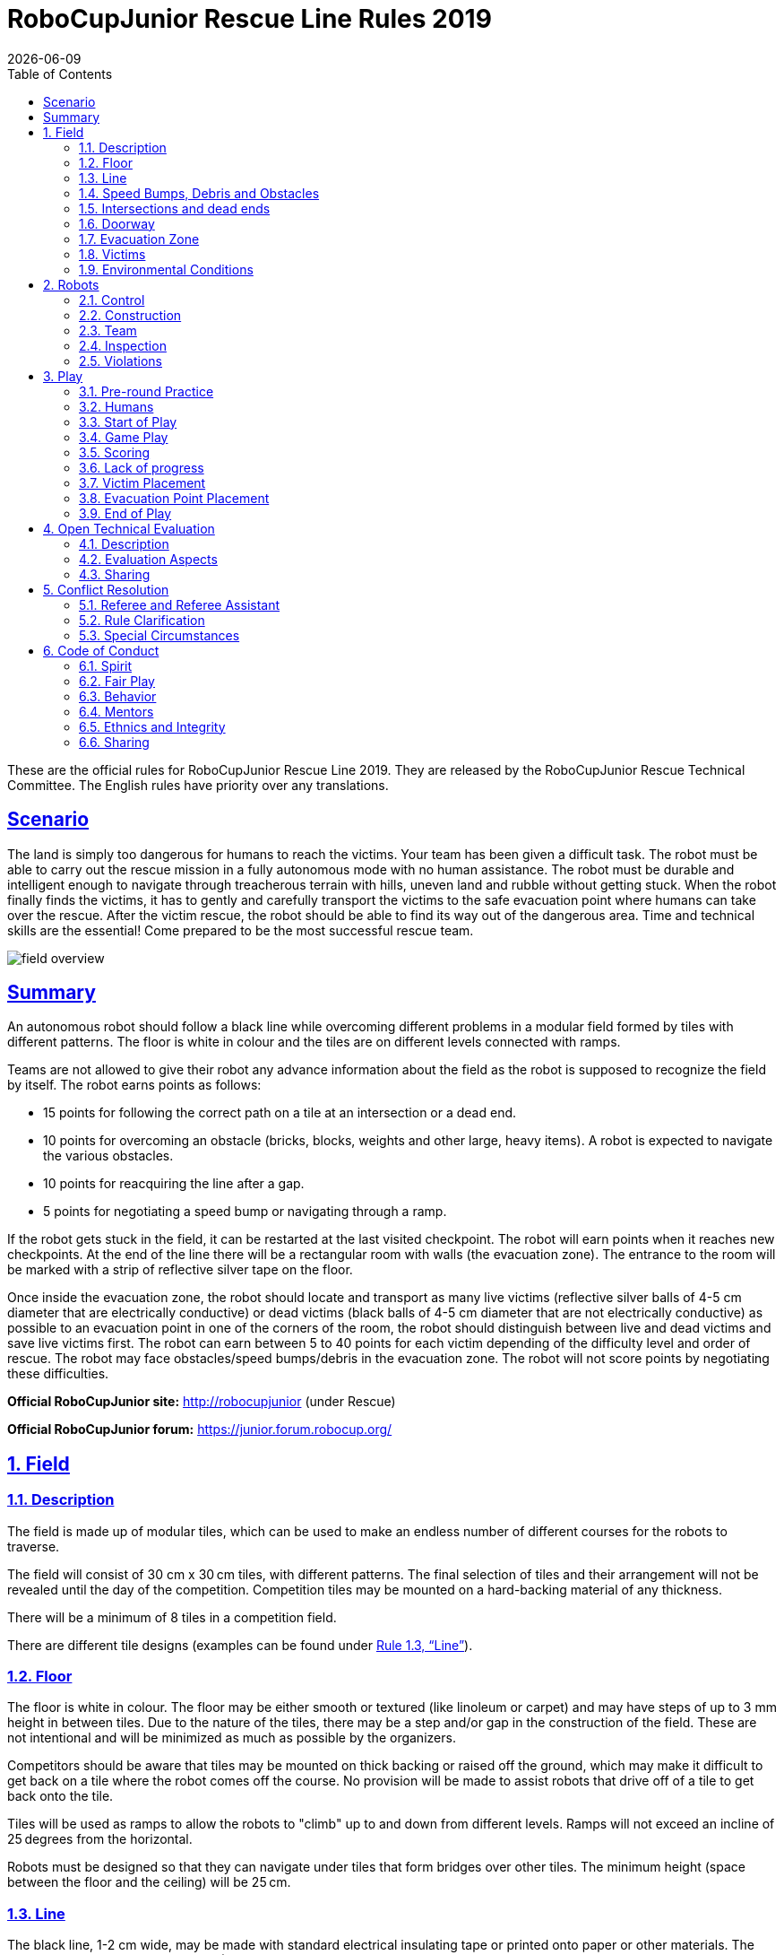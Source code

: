 = RoboCupJunior Rescue Line Rules 2019
{docdate}
:toc: left
:sectanchors:
:sectlinks:
:xrefstyle: full
:section-refsig: Rule
:sectnums:

ifdef::basebackend-html[]
++++
<link rel="stylesheet" href="https://use.fontawesome.com/releases/v5.3.1/css/all.css" integrity="sha384-mzrmE5qonljUremFsqc01SB46JvROS7bZs3IO2EmfFsd15uHvIt+Y8vEf7N7fWAU" crossorigin="anonymous">
<script src="https://hypothes.is/embed.js" async></script>
++++
endif::basebackend-html[]

:icons: font
:numbered:

These are the official rules for RoboCupJunior Rescue Line 2019. They are released by the RoboCupJunior Rescue Technical Committee. The English rules have priority over any translations.

[scenario]
== Scenario

The land is simply too dangerous for humans to reach the victims. Your team has been given a difficult task. The robot must be able to carry out the rescue mission in a fully autonomous mode with no human assistance. The robot must be durable and intelligent enough to navigate through treacherous terrain with hills, uneven land and rubble without getting stuck. When the robot finally finds the victims, it has to gently and carefully transport the victims to the safe evacuation point where humans can take over the rescue. After the victim rescue, the robot should be able to find its way out of the dangerous area.
Time and technical skills are the essential! Come prepared to be the most successful rescue team.

image::media/line/field_overview.jpg[]

[summary]
== Summary

An autonomous robot should follow a black line while overcoming different problems in a modular field formed by tiles with different patterns. The floor is white in colour and the tiles are on different levels connected with ramps.

Teams are not allowed to give their robot any advance information about the field as the robot is supposed to recognize the field by itself. The robot earns points as follows:

* 15 points for following the correct path on a tile at an intersection or a dead end.
* 10 points for overcoming an obstacle (bricks, blocks, weights and other large, heavy items). A robot is expected to navigate the various obstacles.
* 10 points for reacquiring the line after a gap.
* 5 points for negotiating a speed bump or navigating through a ramp.

If the robot gets stuck in the field, it can be restarted at the last visited checkpoint. The robot will earn points when it reaches new checkpoints. At the end of the line there will be a rectangular room with walls (the evacuation zone). The entrance to the room will be marked with a strip of reflective silver tape on the floor. 

Once inside the evacuation zone, the robot should locate and transport as many live victims (reflective silver balls of 4-5 cm diameter that are electrically conductive) or dead victims (black balls of 4-5 cm diameter that are not electrically conductive) as possible to an evacuation point in one of the corners of the room, the robot should distinguish between live and dead victims and save live victims first. The robot can earn between 5 to 40 points for each victim depending of the difficulty level and order of rescue. The robot may face obstacles/speed bumps/debris in the evacuation zone. The robot will not score points by negotiating these difficulties.

*Official RoboCupJunior site:* http://robocupjunior (under Rescue)

*Official RoboCupJunior forum:* https://junior.forum.robocup.org/

== Field

=== Description

The field is made up of modular tiles, which can be used to make an endless number of different courses for the robots to traverse.

The field will consist of 30 cm x 30 cm tiles, with different patterns. The final selection of tiles and their arrangement will not be revealed until the day of the competition. Competition tiles may be mounted on a hard-backing material of any thickness.

There will be a minimum of 8 tiles in a competition field.

There are different tile designs (examples can be found under <<field-line>>).

=== Floor

The floor is white in colour. The floor may be either smooth or textured (like linoleum or carpet) and may have steps of up to 3 mm height in between tiles. Due to the nature of the tiles, there may be a step and/or gap in the construction of the field. These are not intentional and will be minimized as much as possible by the organizers.

Competitors should be aware that tiles may be mounted on thick backing or raised off the ground, which may make it difficult to get back on a tile where the robot comes off the course. No provision will be made to assist robots that drive off of a tile to get back onto the tile.

Tiles will be used as ramps to allow the robots to "climb" up to and down from different levels. Ramps will not exceed an incline of 25 degrees from the horizontal.

Robots must be designed so that they can navigate under tiles that form bridges over other tiles. The minimum height (space between the floor and the ceiling) will be 25 cm.

[[field-line]]
=== Line

The black line, 1-2 cm wide, may be made with standard electrical insulating tape or printed onto paper or other materials. The black line forms a path on the floor. (The grid lines indicated in the drawings are for reference only and competitors can expect tiles to be duplicated, added and/ or omitted.)

Straight sections of the black line may have gaps with at least 5 cm of straight line before each gap as measured from the shortest portion of the straight portion of the line. The length of a gap will be no more than 20 cm.

The arrangement of the tiles and paths may vary between rounds.

The line will be 10 cm away from any edge of the field.

image::media/line/line_examples.jpg[]

=== Speed Bumps, Debris and Obstacles

Speed bumps will have a height of 1cm or less and will be white. When the speed bump is placed over any black line, the overlap between the speed bump and the black line will be coloured black.

Debris will have a maximum height of 3 mm. It will not be fixed to the floor. Debris consists of small materials such as toothpicks or small wooden dowels, etc.

Debris may be adjacent to walls.

Obstacles may consist of bricks, blocks, weights and other large, heavy items. Obstacles will be at least 15cm high. 

An obstacle may not occupy more than one line.

A robot is expected to navigate around obstacles. The robot may move obstacles but it should be noted that obstacles may be very heavy or fixed to the floor. Obstacles that are moved will remain where they moved to, even if that prevents the robot from proceeding.

=== Intersections and dead ends

Intersections can be placed anywhere except in the evacuation zone.

Intersections markers are green and 25 mm x 25 mm in dimension. They indicate the direction of the path the robot should follow. 

If there is not a green marker at an intersection, the robot should continue straight ahead.

A dead end is when there are two green marks before an intersection (one on each side of the line), in this case the robot should turn around.

The intersections are always perpendicular but may have 3 or 4 branches. 

Intersection markers will be placed just before the intersection. See the images below for possible scenarios.

image::media/line/intersections_possibilities_1.png[]
image::media/line/intersections_possibilities_2.jpg[]
image::media/line/intersections_possibilities_3.jpg[]

=== Doorway

The field layout may have doorways. If present in a field, doorways will be at least 25 cm wide and 25 cm high. 

Doorways are located on straight sections of the line.

Doorways will be fixed to the floor.

=== Evacuation Zone

The black line will end at the entrance of the evacuation zone. 

The evacuation zone is approximately 120 cm by 90 cm with walls around the 4 sides that are at least 10 cm high.

At the entrance to the evacuation zone, there is a 25 mm x 250 mm strip of reflective silver tape on the floor.

Teams can choose between two different evacuation point tiles, which are both right angled triangles with sides of 30 cm x 30 cm:

* Level one: The evacuation point is a black triangle with a bump of 5mm along the side that does not touch a wall.
* Level two: The evacuation point is a black triangle with 6cm walls and a hollow centre.

image::media/line/evacuation_zones.png[float="left"]
Level one and Level two

=== Victims

Victims may be located anywhere on the floor of the evacuation zone.

A victim represents a person and is in the form of a 4-5 cm diameter ball.

There are two types of victims:

* Dead victims are black and not electrically conductive.
* Living victims are silver, reflect light and are electrically conductive.

=== Environmental Conditions

The environmental conditions at a tournament will be different from the conditions at home practice field.  Teams must come prepared to adjust their robots to the conditions at the venue.

Lighting and magnetic conditions may vary in the rescue field.

The field may be affected by magnetic fields (e.g. generated by under floor wiring and metallic objects). Teams should prepare their robots to handle such interference. Organizers and referees will do their best to minimize external magnetic interference.

The field may be affected by unexpected lightning interference (e.g. such as camera flash from spectators). Teams should prepare their robots to handle such interference. Organizers and referees will do their best to minimize external lighting interference. 

All measurements in the rules have a tolerance of ±5%.

== Robots

=== Control

Robots must be controlled autonomously. The use of a remote control, manual control, or passing information (by sensors, cables, wirelessly, etc.) to the robot is not allowed.

Robots must be started manually by the team captain.

Any pre-mapped type of dead reckoning (movements predefined based on known locations or placement of features in the field) is prohibited.

Robots must not damage any part of the field in any way.

=== Construction

Any robot kit or building blocks, either available on the market or built from raw hardware, may be used as long as the design and construction of the robot are primarily and substantially the original work of the students.

Teams are not permitted to use any commercially produced robot kits or sensors components that are specifically designed or marketed to complete any single major task of RoboCupJunior Rescue. Robots that do not comply will face immediate disqualification from the tournament.  If there is any doubt, teams should consult the Technical Committee (TC) prior to the competition.

For the safety of participants and spectators, only lasers of class 1 and 2 are allowed. This will be checked during inspection. Teams using lasers must be able to show the sensor’s data/information sheet. 

Bluetooth Class 2, 3 and ZigBee communications are the only wireless communication types allowed in RoboCupJunior. Robots that have other types of wireless communications will need to be removed or disabled to prevent possible interference with other leagues competing in RoboCup. If the robot has equipment for other forms of wireless communication, the team must prove that they have been disabled. Robots that do not comply may face immediate disqualification from the tournament.

Robots may incur damage by falling off the field, making contact with another robot, or making contact with field elements.  The organizing committee cannot anticipate all potential situations where damage to the robot may occur. Teams should ensure that all active elements on a robot are properly protected with resistant materials. For example, electrical circuits must be protected from all human contact and direct contact with other robots and field elements. 

When batteries are transported or moved, it is recommended that safety bags be used. Reasonable efforts should be made to ensure that robots avoid short circuits and chemical or air leaks.

=== Team

Each team must have only one robot on the field. 

Each team must have between 2 and 4 members.

Each team member will need to explain their work and should have a specific technical role.

A student can be registered on only one team.

A team is only allowed to participate in one league: Rescue Line or Rescue Maze.

All team members must be the correct age as stated on the RCJ website: http://junior.robocup.org/robocupjunior-general-rules/.

Team members may compete in Rescue Line twice (2 international events). After competing in Rescue Line twice, they must move to another RoboCupJunior subleague.
A student will not be able to participate in the RoboCupJunior, Sydney 2019 if he/she has participated in any two of the following international competitions: RoboCupJunior, Hefei 2015 Rescue Line Secondary, RoboCupJunior, Leipzig Rescue Line Secondary, RoboCupJunior, Nagoya 2017 Rescue Line or RoboCupJunior, Montreal 2018 Rescue Line.

Mentors/parents are not allowed to be with the team members during the competition. The team members will have to self-govern themselves (without mentor's supervision or assistance) during the long stretch of hours at the competition.

=== Inspection

The robots will be scrutinized by a panel of referees before the start of the tournament and at other times during the competition to ensure that they meet the constraints described in these rules.

It is illegal to use a robot that is very similar to another team’s robot from a previous year or the current year.

It is the responsibility of the team to have their robot re-inspected, if their robot is modified at any time during the tournament.

Students will be asked to explain the operation of their robot in order to verify that construction and programming of the robot is their own work.

Students will be asked about their preparation efforts and may be requested to answer surveys and participate in video-taped interviews for research purposes.

All teams must complete a web form prior to the competition to allow judges to better prepare for the interviews.  Instructions on how to submit the form will be provided to the teams prior to the competition. 

All teams have to submit their source code prior to the competition. The source code will not be shared with other teams without the team’s permission.

All teams must submit their engineering journal prior to the competition. The journals will not be shared with other teams without the team’s permission. However, it is highly recommended that teams publicly share their engineering journal. With the teams that indicate that their engineering journals could be shared publicly during the registration process, the journal alongside their poster presentation will be shared through the RoboCupJunior Forum so that other teams could learn from them.

=== Violations

Any violations of the inspection rules will prevent the offending robot from competing until modifications are made and the robot passes inspection.

Modifications must be made within the time schedule of the tournament and teams cannot delay tournament play while making modifications.

If a robot fails to meet all specifications (even with modifications), it will be disqualified from that round (but not from the tournament).

No mentor assistance is allowed during the competition. (See 6. Code of Conduct.)

Any violations of the rules may be penalized by disqualification from the tournament or the round or may result in a loss of points at the discretion of the referees, officials, organizing committee or general chairs.

== Play

=== Pre-round Practice

When possible, teams will have access to practice fields for calibration and testing throughout the competition.

Whenever there are dedicated independent fields for competition and practice, it is at the organizers’ discretion if testing is allowed on the competition fields.

=== Humans

Teams should designate one of their members as “captain” and another one as “co-captain.” Only these two team members will be allowed access to the competition fields, unless otherwise directed by a referee. Only the captain will be allowed to interact with the robot during a scoring run.  

The captain can move the robot only when they are told to do so by a referee.

Other team members (and any spectators) within the vicinity of the rescue field have to stand at least 150 cm away from the field while their robot is active, unless otherwise directed by a referee.

No one is allowed to touch the fields intentionally during a scoring run.

=== Start of Play

A run begins at the scheduled starting time whether or not the team is present or ready. Start times will be posted around the venue.

Before the scoring run begins, the team defines which evacuation point tile should be used (see 1.7.4).

The checkpoint marker is a marker that indicates for humans which tiles are checkpoints. It can be 5 mm to 12mm thick and up to 70 mm in diameter. The number of possible checkpoints will depend on the length of the course.

Before the scoring run starts, the team captain will decide which tiles should be checkpoints and place the markers on those tiles. 

Only one checkpoint marker may be placed on a tile.  Checkpoint markers may not be placed on tiles with scoring elements. Once the scoring run has begun (see 3.3.11), the markers cannot be changed. Note: If a robot moves a marker, it is still the original tile that is the checkpoint. The marker is only there for humans to remember where the checkpoints are located.

The start tile is a checkpoint, where the robot can restart. The team can't use one of their checkpoint markers for the start tile.

Once the scoring run has begun, the robot is not permitted to leave the competition area.

Each team will be given a maximum time of 8 minutes to calibrate the sensors, select the checkpoints and let the robot complete the course. The time for each run will be kept by the referee.

Calibration is defined as taking sensor readings and modifying the robot's programming to accommodate such sensor readings. Any and all pre-mapping activities will result in immediate disqualification of the robot for the round.

Teams may calibrate their robot in as many locations as desired on the field, but the clock will continue to run. Robots are not permitted to move on their own while calibrating. 

Once a team is ready to start a scoring run, they must notify the referee. To begin a scoring run, the robot is placed on the starting tile of the course as indicated by the referee. Once a scoring run has begun, no more calibration is permitted, this includes changing of code/code selection.

Once a robot begins its scoring run, the referee will roll a standard 6-sided dice to determine in which corner the evacuation point will be located.

Obstacles may be removed, added or changed just before a run starts to prevent teams from pre-mapping the layout of the fields. 

Individual tiles may be changed or switched just before a run starts to prevent teams from pre-mapping the layout of the fields. This may happen on the basis of a die rolled by the referee or with another method of randomization announced by the organizers. 

The difficulty of the run and the amount of points that can be reached will be the same or usually the same for every team in a given round on a particular field.

=== Game Play

Robots will start behind the joint in between the start tile and the next tile along the course towards the evacuation zone. Correct placement will be checked by the referee. 

Modifying the robot during a scoring run is prohibited, which includes remounting parts that have fallen off.

Any parts that the robot loses intentionally or unintentionally will be left in the field until the run is over. Team members and judges are not allowed to remove parts from the field during a run.

Teams are not allowed to give their robot any advance information about the field. A robot is supposed to recognize the field elements by itself.

The robot must follow the course completely to enter the evacuation zone.

The robot has visited a tile when more than half the robot is within that tile when viewed from above.

=== Scoring

A robot is awarded points for successfully navigating each hazard (gaps in the line, speed bumps, intersections, dead ends, ramps, and obstacles).

Failed attempts at navigating hazards in the field are defined as a “Lack of Progress” (see 3.6).

When a robot reaches a checkpoint tile it will earn points for each tile it has passed since the previous checkpoint. The points per tile depend on how many attempts the robot has made to reach the checkpoint:

* 1st attempt = 5 points/tile 
* 2nd attempt = 3 points/tile
* 3rd attempt = 1 points/tile
* Beyond the 3rd attempt = 0 points/tile

image::media/line/tile_scoring_example_1.png[float="left"]
image::media/line/tile_scoring_example_2.png[float="left"]

A robot is awarded points for successfully navigating through a ramp (5 points per ramp). Successfully navigating means that the robot reached the top/bottom tile of the ramp from the inclined tile autonomously.

If intersections or dead ends are used on the field, the path may go in the opposite direction through the course (going back to the path that a robot has already taken).

Points are awarded for successfully navigating each gap in the black line in the intended path of the course (10 points per gap). Points are awarded when robot has successfully reached the line after the gap (i.e.: more than half the robot is on the line after the gap when viewed from above. 

Points are awarded for successfully navigating an obstacle. (10 points per obstacle). Points are awarded when the robot has successfully reached the subsequent tile and has reacquired the line in the intended direction. 

Points are awarded for successfully navigating a speed bump in the intended path of the course (5 points per speed bump). Points are awarded when the robot has traversed the speed bump and no part of the robot is in contact with the speed bump when viewed from above. A robot is said to be traversing a speed bump if more than half the robot is on the speed bump. Points are only awarded to speed bumps that are on the line. For speed bumps on the gap, if there was a straight line instead of a gap and the speed bump is on that imaginary line, points are awarded. 

Points are awarded for successfully navigating an intersection (15 points per intersection) when a robot has reached the subsequent tile and is tracing the line in the correct sequence.

Points are awarded for successfully navigating a dead end. (15 points per dead end) when a robot has reached the subsequent tile and is tracing the line in the correct sequence. 

Each gap, speed bump, intersection, dead end and obstacle can only be scored once per intended direction through the course. Points are not awarded for subsequent attempts through the course. 

Successful victim rescue: Robots are awarded points for successfully rescuing victims. A successful victim rescue occurs when the victim is moved to the evacuation point. The victim needs to be completely inside of the evacuation point, and no part of the robot can be in contact with the victim). When the judge determines there has been a successful victim rescue, the victim will be removed from the evacuation zone to allow more victims to be evacuated. The amount of points awarded depends on the evacuation point tile chosen by the team:

* Level one: 30 points per successful rescue of a living victim, 20 points per successful rescue of a dead victim if all live victims are rescued. If not, dead victims are 5 points each. 
* Level two: 40 points per successful rescue of a living victim, 30 points per successful rescue of a dead victim if all live victims are rescued. If not, dead victims are 5 points each.
Full points (20 points for level one/30 points for level two) for a dead victim will only be awarded after ALL of the live victims have first been rescued. If a dead victim was moved into the evacuation zone before all the live victims were rescued, only 5 points will be awarded. 

Ties in scoring will be resolved based on the time taken by each robot (or team of robots) to complete the course (this includes calibration time and check point election).

Points are awarded for successfully driving out of the evacuation zone after at least one successful victim rescue or a robot touching a victim (20 points for finding the line again after driving out of the evacuation zone).  For these points to be rewarded, the robot must reach the third tile with half of the robot on the tile after an evacuation zone. Any checkpoint in the last three tiles will not be counted as a checkpoint tile when moving out of the evacuation zone, however any scoring elements will be accounted for.

When a lack of progress occurs after the final check point marker, 5 points will be deducted from each victim rescued (however points will not be a negative number).

Any hazards that are in the evacuation zone will not be counted towards additional points.

=== Lack of progress

A lack of progress occurs when:

. a team captain declares a Lack of Progress.
. a robot loses the black line without regaining it by the next tile in the sequence (see figures after 3.6.7).
. a robot reaches a line that is not in the intended sequence footnote:["sequence" is not including diagonal sequence]
 
If a lack of progress occurs, the robot must be positioned on the previous checkpoint tile facing the path towards the evacuation zone and checked by the referee.

After a lack of progress, the team may reset the power supply (turn the robot off and on) and subsequently restart the program. The team is not allowed to change the program, give any information about the field to the robot, or repair the robot. Teams must notify the judge prior to their run what procedure will be performed when a lack of progress occurs; teams must stick to this method regardless of the situation.

image::media/line/restart_actions.png[float="left"]

There is no limit to the number of restarts within a round.

After the three failed attempts to reach a checkpoint, a robot is allowed to proceed to the next checkpoint.

The team captain may choose to make further attempts at the course to earn the additional points available for navigating obstacles, gaps in the line, dead ends, intersections and speed bumps that have not already been earned before reaching the checkpoint.

If a lack of progress occurs in the evacuation zone, all victims (including ones that have rolled) will remain in their current position. Victims that are held by the robot will be placed roughly on the location of the robot when the lack of progress occurred. If a lack of progress occurs as the robot exits the evacuation room whilst carrying victims, the victims will be randomly placed in the evacuation zone.

image::media/line/lack_of_progress.png[float="left"]

=== Victim Placement

The victims will be located in a random manner in the evacuation zone. The number of victims will be decided by the Organizing Committee.

=== Evacuation Point Placement

The evacuation point can be placed in any of the non-entry corners in the evacuation zone.
After a Lack of Progress, the referee may roll the dice again and place the evacuation point in a new corner.
The evacuation point will be fixed to the floor, but teams should be prepared for slight movements in the evacuation point.

=== End of Play

A team may elect to stop the round early at any time. In this case, the team captain must indicate to the referee the team's desire to terminate the run. The team will be awarded all points earned up to the call for the end of the round.

The round ends when:

. the time expires;
. a team captain calls the end of the round; or
. a robot leaves the evacuation zone and reaches a line (see 3.5.14).

== Open Technical Evaluation

=== Description

Your technical innovation will be evaluated during a dedicated time frame. All teams need to prepare for an open display during this time frame. 

Judges will circulate and interact with the teams. The Open Technical Evaluation is intended to be a casual conversation with a "question and answer" atmosphere. 

The main objective of the Open Technical Evaluation is to emphasize the ingenuity of innovation. Being innovative may mean technical advances as compared to the existing knowledge, or an out-of-the-ordinary, simple but clever, solution to existing tasks.

=== Evaluation Aspects

A standardized rubric system will be used focusing on:

. creativity
. cleverness
. simplicity
. functionality

Your “work" can include (but is not limited to) one of the following aspects: 

. creation of your own sensor instead of a pre-built sensor
. creation of a "sensor module" which is comprised of various electronics resulting in a self-contained module to provide a certain functionality
. creation of a mechanical invention which is functional, but out of the ordinary
. creation of a new software algorithm to a solution

Teams must provide documents that explain their work. Each invention must be supported by concise but clear documentation. The documents must show precise steps towards the creation of the invention. 

Documents must include one poster and one engineering journal (see the Engineering Journal Template on official RCJ website for more details). Teams should be prepared to explain their work. 

Engineering Journals should demonstrate your best practices in the development process. 

The poster should include name of team, country, league, robot description, robot capabilities, controller and programming language used, sensors included, method of construction, time used for development, cost of materials and awards won by the team in its country, etc. 

Guidelines may be provided at the official RCJ website under Rescue rules (Engineering Journal Template).

=== Sharing

Teams are encouraged to review other's posters and presentations.

Teams awarded with certificates are required to post their documents and presentation online when asked by the OC/TC.

== Conflict Resolution

=== Referee and Referee Assistant

All decisions during game play are made by the referee or the referee assistant, who are in charge of the field, persons and objects surrounding them. 

During game play, the decisions made by the referee and/or the referee assistant are final.

At conclusion of game play, the referee will ask the captain to sign the score sheet. Captains will be given a maximum of 1 minute to review the score sheet and sign it. By signing the score sheet, the captain accepts the final score on behalf of the entire team.  In case of further clarification, the team captain should write their comments on the score sheet and sign it.

=== Rule Clarification

If any rule clarification is needed, please contact the International RoboCupJunior Rescue Technical Committee.

If necessary, even during a tournament, a rule clarification may be made by members of the RoboCupJunior Rescue Technical Committee (TC) and Organizing Committee (OC).

=== Special Circumstances

If special circumstances, such as unforeseen problems or capabilities of a robot occur, rules may be modified by the RoboCupJunior Rescue Organizing Committee Chair in conjunction with available Technical Committee and Organizing Committee members, even during a tournament.

If any of the team captains/mentors do not show up to the team meetings to discuss the problems and the resulting rule modifications described at 5.3.1, it will be considered as an agreement.

== Code of Conduct

=== Spirit

It is expected that all participants (students and mentors alike) will respect the aims and ideals of RoboCupJunior as set out in our mission statement.

The volunteers, referees and officials will act within the spirit of the event to ensure the competition is competitive, fair and, most importantly, fun.

*It is not whether you win or lose, but how much you learn that counts!*

=== Fair Play

Robots that cause deliberate or repeated damage to the field will be disqualified.

Humans that cause deliberate interference with robots or damage to the field will be disqualified.

It is expected that the aim of all teams is to participate fairly.

=== Behavior

Each team is responsible for verifying the latest version of the rules on the RoboCupJunior Official website prior to the competition.

Participants should be mindful of other people and their robots when moving around the tournament venue.

Participants are not allowed to enter setup areas of other leagues or other teams, unless explicitly invited to do so by team members.

Teams will be responsible for checking updated information (schedules, meetings, announcements, etc.) during the event. Updated information will be provided on notice boards in the venue and (if possible) on the local competition website and/or the RoboCup or RoboCupJunior websites.

Participants who misbehave may be asked to leave the venue and risk being disqualified from the tournament.

These rules will be enforced at the discretion of the referees, officials, tournament organizers and local law enforcement authorities.

Teams are expected to be present at the venue early on the setup day as important activities will occur.  These activities include, but are not limited to: registration, participation raffle, interviews, captains and mentor’s meetings.

=== Mentors

Adults (mentors, teachers, parents, chaperones, translators and other adult team members) are not allowed in the student work area.

Sufficient seating will be supplied for mentors to remain in a supervisory capacity close to the student work area.

Mentors are not permitted to build, repair or be involved in programming of their team’s robots both before and during the competition.

Mentor interference with robots or referee decisions will result in a warning in the first instance. If this recurs, the team will risk being disqualified.

Robots have to be mainly students' own work. Any robot that appears to be identical to another robot may be prompted for re-inspection.

=== Ethnics and Integrity

Fraud and misconduct are not condoned. Fraudulent acts may include the following:

. Mentors working on the software or hardware of students’ robot(s) during the competition.
. More experienced/advanced groups of students may provide advice but should not do the work for other groups. Otherwise, the team risks being disqualified. 

RoboCupJunior reserves the right to revoke an award if fraudulent behavior can be proven after the award ceremony takes place.

If it is clear that a mentor intentionally violates the code of conduct, and repeatedly modifies and works on the students' robot(s) during the competition, the mentor will be banned from future participation in RoboCupJunior competitions.

Teams that violate the code of conduct can be disqualified from the tournament. It is also possible to disqualify a single team member from further participation in the tournament.

In less severe cases of violations of the code of conduct, a team will be given a warning. In severe or repeated cases of violations of the code of conduct, a team can be disqualified immediately without a warning.

=== Sharing

The spirit of world RoboCup competitions is that any technological and curricular developments should be shared with other participants after the tournament.

Any developments may be published on the RoboCupJunior website after the event.

Participants are strongly encouraged to ask questions to their fellow competitors to foster a culture of curiosity and exploration in the fields of science and technology.

This furthers the mission of RoboCupJunior as an educational initiative.
